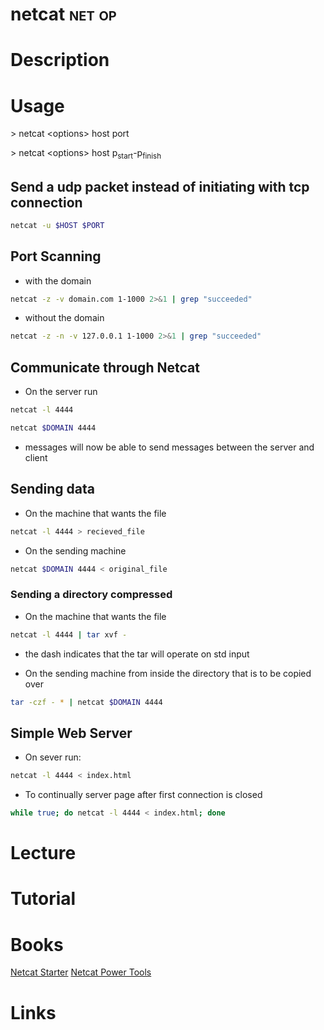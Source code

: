 #+TAGS: net op


* netcat							     :net:op:
* Description
* Usage
> netcat <options> host port

> netcat <options> host p_start-p_finish

** Send a udp packet instead of initiating with tcp connection
#+BEGIN_SRC sh
netcat -u $HOST $PORT
#+END_SRC

** Port Scanning 
- with the domain
#+BEGIN_SRC sh
netcat -z -v domain.com 1-1000 2>&1 | grep "succeeded"
#+END_SRC
- without the domain
#+BEGIN_SRC sh
netcat -z -n -v 127.0.0.1 1-1000 2>&1 | grep "succeeded"
#+END_SRC

** Communicate through Netcat
- On the server run
#+BEGIN_SRC sh
netcat -l 4444
#+END_SRC

#+BEGIN_SRC sh
netcat $DOMAIN 4444
#+END_SRC

- messages will now be able to send messages between the server and client

** Sending data 
- On the machine that wants the file
#+BEGIN_SRC sh
netcat -l 4444 > recieved_file
#+END_SRC

- On the sending machine
#+BEGIN_SRC sh
netcat $DOMAIN 4444 < original_file
#+END_SRC

*** Sending a directory compressed
- On the machine that wants the file
#+BEGIN_SRC sh
netcat -l 4444 | tar xvf -
#+END_SRC
- the dash indicates that the tar will operate on std input

- On the sending machine from inside the directory that is to be copied over
#+BEGIN_SRC sh
tar -czf - * | netcat $DOMAIN 4444
#+END_SRC

** Simple Web Server
- On sever run:
#+BEGIN_SRC sh
netcat -l 4444 < index.html
#+END_SRC

- To continually server page after first connection is closed
#+BEGIN_SRC sh
while true; do netcat -l 4444 < index.html; done
#+END_SRC

* Lecture
* Tutorial
* Books
[[file://home/crito/Documents/Security/Tools/Netcat_Starter.pdf][Netcat Starter]]
[[file://home/crito/Documents/Security/Tools/Netcat_Power_Tools.pdf][Netcat Power Tools]]
* Links
